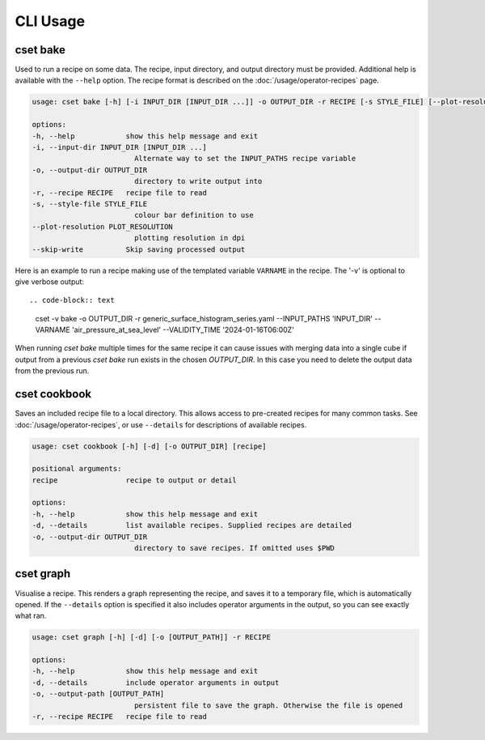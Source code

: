 CLI Usage
=========

.. _cset-bake-command:

cset bake
~~~~~~~~~

Used to run a recipe on some data. The recipe, input directory, and output
directory must be provided. Additional help is available with the ``--help``
option. The recipe format is described on the :doc:`/usage/operator-recipes`
page.

.. code-block:: text

    usage: cset bake [-h] [-i INPUT_DIR [INPUT_DIR ...]] -o OUTPUT_DIR -r RECIPE [-s STYLE_FILE] [--plot-resolution PLOT_RESOLUTION] [--skip-write]

    options:
    -h, --help            show this help message and exit
    -i, --input-dir INPUT_DIR [INPUT_DIR ...]
                            Alternate way to set the INPUT_PATHS recipe variable
    -o, --output-dir OUTPUT_DIR
                            directory to write output into
    -r, --recipe RECIPE   recipe file to read
    -s, --style-file STYLE_FILE
                            colour bar definition to use
    --plot-resolution PLOT_RESOLUTION
                            plotting resolution in dpi
    --skip-write          Skip saving processed output

Here is an example to run a recipe making use of the templated variable
``VARNAME`` in the recipe. The '-v' is optional to give verbose output::

.. code-block:: text

    cset -v bake -o OUTPUT_DIR -r generic_surface_histogram_series.yaml --INPUT_PATHS 'INPUT_DIR' --VARNAME 'air_pressure_at_sea_level' --VALIDITY_TIME '2024-01-16T06:00Z'

When running `cset bake` multiple times for the same recipe it can cause issues
with merging data into a single cube if output from a previous `cset bake` run
exists in the chosen `OUTPUT_DIR`. In this case you need to delete the output
data from the previous run.

.. _cset-cookbook-command:

cset cookbook
~~~~~~~~~~~~~

Saves an included recipe file to a local directory. This allows access to
pre-created recipes for many common tasks. See :doc:`/usage/operator-recipes`,
or use ``--details`` for descriptions of available recipes.

.. code-block:: text

    usage: cset cookbook [-h] [-d] [-o OUTPUT_DIR] [recipe]

    positional arguments:
    recipe                recipe to output or detail

    options:
    -h, --help            show this help message and exit
    -d, --details         list available recipes. Supplied recipes are detailed
    -o, --output-dir OUTPUT_DIR
                            directory to save recipes. If omitted uses $PWD

.. _cset-graph-command:

cset graph
~~~~~~~~~~

Visualise a recipe. This renders a graph representing the recipe, and saves it
to a temporary file, which is automatically opened. If the ``--details`` option
is specified it also includes operator arguments in the output, so you can see
exactly what ran.

.. code-block:: text

    usage: cset graph [-h] [-d] [-o [OUTPUT_PATH]] -r RECIPE

    options:
    -h, --help            show this help message and exit
    -d, --details         include operator arguments in output
    -o, --output-path [OUTPUT_PATH]
                            persistent file to save the graph. Otherwise the file is opened
    -r, --recipe RECIPE   recipe file to read

.. image:: recipe-graph.svg
    :alt: A graph visualising a recipe. The nodes are linked with directed edges showing the flow of data.
